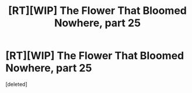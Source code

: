 #+TITLE: [RT][WIP] The Flower That Bloomed Nowhere, part 25

* [RT][WIP] The Flower That Bloomed Nowhere, part 25
:PROPERTIES:
:Score: 1
:DateUnix: 1603898168.0
:DateShort: 2020-Oct-28
:END:
[deleted]

